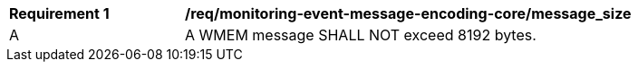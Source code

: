 [[req_monitoring-event-message-encoding-core_messsage_size]]
[width="90%",cols="2,6a"]
|===
^|*Requirement {counter:req-id}* |*/req/monitoring-event-message-encoding-core/message_size*
^|A |A WMEM message SHALL NOT exceed 8192 bytes.
|===
